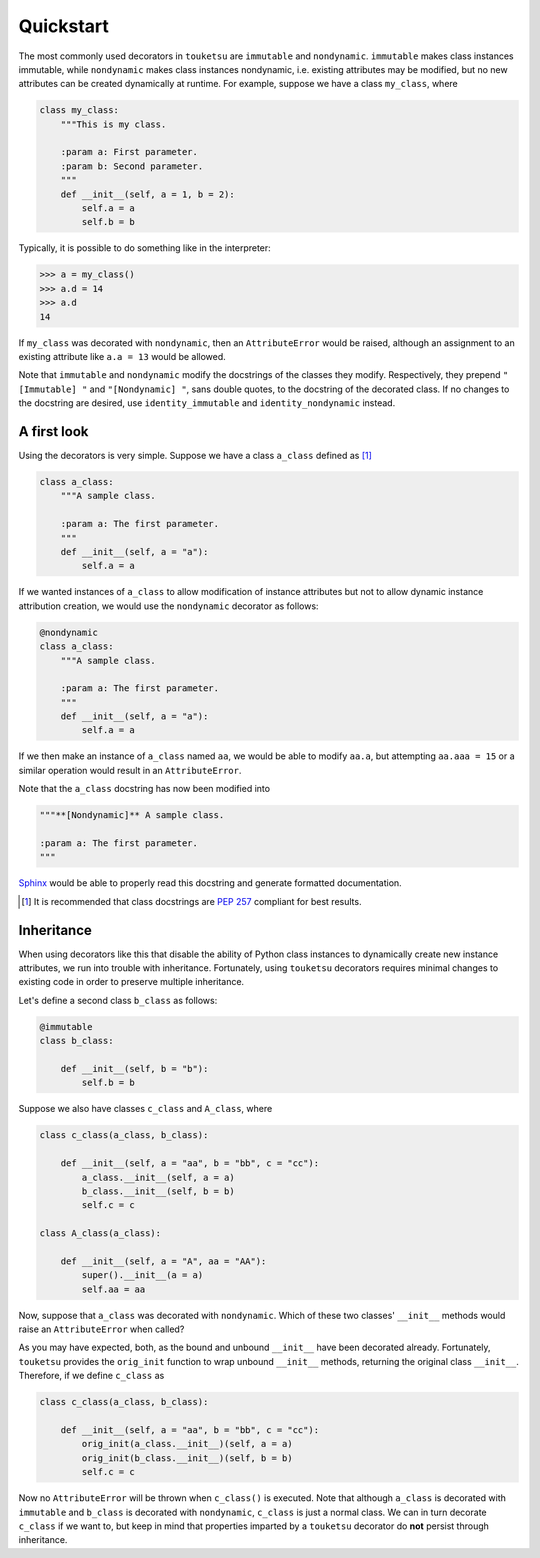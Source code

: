.. quickstart guide for touketsu without sphinx-enabled formatting.

   see quickstart.rst for the same content, but *with* sphinx-specific
   restructuredtext markup.

Quickstart
==========

The most commonly used decorators in ``touketsu`` are ``immutable`` and
``nondynamic``. ``immutable`` makes class instances immutable, while
``nondynamic`` makes class instances nondynamic, i.e. existing attributes may be
modified, but no new attributes can be created dynamically at runtime. For
example, suppose we have a class ``my_class``, where

.. code:: python

   class my_class:
       """This is my class.

       :param a: First parameter.
       :param b: Second parameter.
       """
       def __init__(self, a = 1, b = 2):
           self.a = a
           self.b = b

Typically, it is possible to do something like in the interpreter:

>>> a = my_class()
>>> a.d = 14
>>> a.d
14

If ``my_class`` was decorated with ``nondynamic``, then an ``AttributeError``
would be raised, although an assignment to an existing attribute like
``a.a = 13`` would be allowed.

Note that ``immutable`` and ``nondynamic`` modify the docstrings of the classes
they modify. Respectively, they prepend ``"[Immutable] "`` and
``"[Nondynamic] "``, sans double quotes, to the docstring of the decorated
class. If no changes to the docstring are desired, use ``identity_immutable``
and ``identity_nondynamic`` instead.

A first look
------------

Using the decorators is very simple. Suppose we have a class ``a_class`` defined
as [#]_

.. code:: python

   class a_class:
       """A sample class.

       :param a: The first parameter.
       """
       def __init__(self, a = "a"):
           self.a = a
   
If we wanted instances of ``a_class`` to allow modification of instance
attributes but not to allow dynamic instance attribution creation, we would use
the ``nondynamic`` decorator as follows:

.. code:: python

   @nondynamic
   class a_class:
       """A sample class.

       :param a: The first parameter.
       """
       def __init__(self, a = "a"):
           self.a = a

If we then make an instance of ``a_class`` named ``aa``, we would be able to
modify ``aa.a``, but attempting ``aa.aaa = 15`` or a similar operation would
result in an ``AttributeError``.

Note that the ``a_class`` docstring has now been modified into

.. code:: python

   """**[Nondynamic]** A sample class.

   :param a: The first parameter.
   """

Sphinx__ would be able to properly read this docstring and generate formatted
documentation.

.. [#] It is recommended that class docstrings are `PEP 257`__ compliant for
   best results.

.. __: https://www.sphinx-doc.org/en/master/

.. __: https://www.python.org/dev/peps/pep-0257/

Inheritance
-----------

When using decorators like this that disable the ability of Python class
instances to dynamically create new instance attributes, we run into trouble
with inheritance. Fortunately, using ``touketsu`` decorators requires minimal
changes to existing code in order to preserve multiple inheritance.

Let's define a second class ``b_class`` as follows:

.. code:: python

   @immutable
   class b_class:

       def __init__(self, b = "b"):
           self.b = b

Suppose we also have classes ``c_class`` and ``A_class``, where

.. code:: python

   class c_class(a_class, b_class):

       def __init__(self, a = "aa", b = "bb", c = "cc"):
           a_class.__init__(self, a = a)
           b_class.__init__(self, b = b)
           self.c = c

   class A_class(a_class):

       def __init__(self, a = "A", aa = "AA"):
           super().__init__(a = a)
           self.aa = aa

Now, suppose that ``a_class`` was decorated with ``nondynamic``. Which of these
two classes' ``__init__`` methods would raise an ``AttributeError`` when called?

As you may have expected, both, as the bound and unbound ``__init__`` have
been decorated already. Fortunately, ``touketsu`` provides the ``orig_init``
function to wrap unbound ``__init__`` methods, returning the original class
``__init__``. Therefore, if we define ``c_class`` as

.. code:: python

   class c_class(a_class, b_class):

       def __init__(self, a = "aa", b = "bb", c = "cc"):
           orig_init(a_class.__init__)(self, a = a)
           orig_init(b_class.__init__)(self, b = b)
           self.c = c

Now no ``AttributeError`` will be thrown when ``c_class()`` is executed. Note
that although ``a_class`` is decorated with ``immutable`` and ``b_class`` is
decorated with ``nondynamic``, ``c_class`` is just a normal class. We can in
turn decorate ``c_class`` if we want to, but keep in mind that properties
imparted by a ``touketsu`` decorator do **not** persist through inheritance.